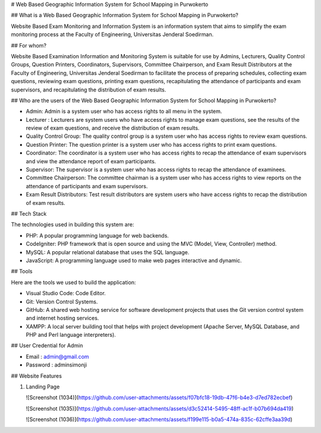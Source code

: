 # Web Based Geographic Information System for School Mapping in Purwokerto

## What is a Web Based Geographic Information System for School Mapping in Purwokerto?

Website Based Exam Monitoring and Information System is an information system that aims to simplify the exam monitoring process at the Faculty of Engineering, Universitas Jenderal Soedirman.

## For whom?

Website Based Examination Information and Monitoring System is suitable for use by Admins, Lecturers, Quality Control Groups, Question Printers, Coordinators, Supervisors, Committee Chairperson, and Exam Result Distributors at the Faculty of Engineering, Universitas Jenderal Soedirman to facilitate the process of preparing schedules, collecting exam questions, reviewing exam questions, printing exam questions, recapitulating the attendance of participants and exam supervisors, and recapitulating the distribution of exam results.

## Who are the users of the Web Based Geographic Information System for School Mapping in Purwokerto?

- Admin: Admin is a system user who has access rights to all menu in the system.
  
- Lecturer : Lecturers are system users who have access rights to manage exam questions, see the results of the review of exam questions, and receive the distribution of exam results.
  
- Quality Control Group: The quality control group is a system user who has access rights to review exam questions.
  
- Question Printer: The question printer is a system user who has access rights to print exam questions.
  
- Coordinator: The coordinator is a system user who has access rights to recap the attendance of exam supervisors and view the attendance report of exam participants.
  
- Supervisor: The supervisor is a system user who has access rights to recap the attendance of examinees.
  
- Committee Chairperson: The committee chairman is a system user who has access rights to view reports on the attendance of participants and exam supervisors.
  
- Exam Result Distributors: Test result distributors are system users who have access rights to recap the distribution of exam results.

## Tech Stack

The technologies used in building this system are:

- PHP: A popular programming language for web backends.
- CodeIgniter: PHP framework that is open source and using the MVC (Model, View, Controller) method.
- MySQL: A popular relational database that uses the SQL language.
- JavaScript: A programming language used to make web pages interactive and dynamic.

## Tools

Here are the tools we used to build the application:

- Visual Studio Code: Code Editor.
- Git: Version Control Systems.
- GitHub: A shared web hosting service for software development projects that uses the Git version control system and internet hosting services.
- XAMPP: A local server building tool that helps with project development (Apache Server, MySQL Database, and PHP and Perl language interpreters).

## User Credential for Admin

- Email : admin@gmail.com
- Password : adminsimonji

## Website Features

1. Landing Page 

   ![Screenshot (1034)](https://github.com/user-attachments/assets/f07bfc18-19db-47f6-b4e3-d7ed782ecbef)

   ![Screenshot (1035)](https://github.com/user-attachments/assets/d3c52414-5495-48ff-ac1f-b07b694da419)

   ![Screenshot (1036)](https://github.com/user-attachments/assets/f199e115-b0a5-474a-835c-62cffe3aa39d)
